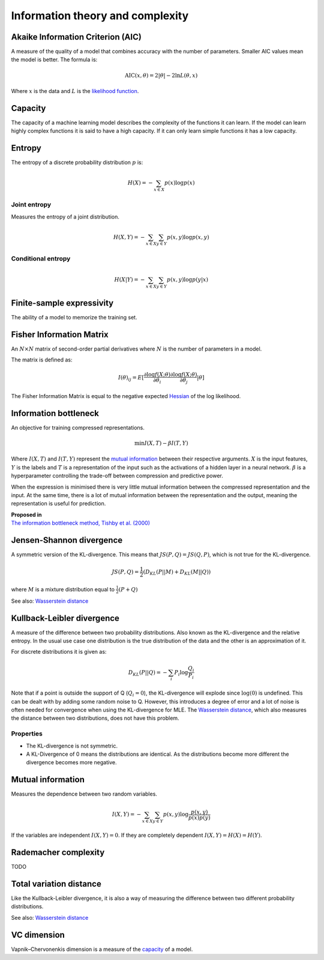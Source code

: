 """"""""""""""""""""""""""""
Information theory and complexity
""""""""""""""""""""""""""""

Akaike Information Criterion (AIC)
------------------------------------
A measure of the quality of a model that combines accuracy with the number of parameters. Smaller AIC values mean the model is better. The formula is:

.. math::

  \text{AIC}(x,\theta) = 2|\theta| - 2 \ln L(\theta,x)
  
Where :math:`x` is the data and :math:`L` is the `likelihood function <https://ml-compiled.readthedocs.io/en/latest/probability.html#likelihood>`_.

Capacity
----------
The capacity of a machine learning model describes the complexity of the functions it can learn. If the model can learn highly complex functions it is said to have a high capacity. If it can only learn simple functions it has a low capacity.

Entropy
-------------
The entropy of a discrete probability distribution :math:`p` is:

.. math::

    H(X) = -\sum_{x \in X} p(x) \log p(x)

Joint entropy
_______________
Measures the entropy of a joint distribution.

.. math::

    H(X,Y) = -\sum_{x \in X} \sum_{y \in Y} p(x,y) \log p(x,y)


Conditional entropy
_____________________

.. math::

    H(X|Y) = -\sum_{x \in X} \sum_{y \in Y} p(x,y) \log p(y|x)


Finite-sample expressivity
----------------------------
The ability of a model to memorize the training set.

Fisher Information Matrix
---------------------------
An :math:`N \times N` matrix of second-order partial derivatives where :math:`N` is the number of parameters in a model.

The matrix is defined as:

.. math::

  I(\theta)_{ij} = E[\frac{\partial \log f(X;\theta)}{\partial \theta_i} \frac{\partial \log f(X;\theta)}{\partial \theta_j}|\theta]
  
The Fisher Information Matrix is equal to the negative expected `Hessian <https://ml-compiled.readthedocs.io/en/latest/calculus.html#hessian-matrix>`_ of the log likelihood.


Information bottleneck
-------------------------
An objective for training compressed representations.

.. math::

  \min I(X,T) - \beta I(T,Y)
  
Where :math:`I(X,T)` and :math:`I(T,Y)` represent the `mutual information <https://ml-compiled.readthedocs.io/en/latest/entropy.html#mutual-information>`_ between their respective arguments. :math:`X` is the input features, :math:`Y` is the labels and :math:`T` is a representation of the input such as the activations of a hidden layer in a neural network. :math:`\beta` is a hyperparameter controlling the trade-off between compression and predictive power.

When the expression is minimised there is very little mutual information between the compressed representation and the input. At the same time, there is a lot of mutual information between the representation and the output, meaning the representation is useful for prediction.

| **Proposed in**
| `The information bottleneck method, Tishby et al. (2000) <https://arxiv.org/pdf/physics/0004057.pdf>`_

Jensen-Shannon divergence
---------------------------
A symmetric version of the KL-divergence. This means that :math:`JS(P,Q) = JS(Q,P)`, which is not true for the KL-divergence.

.. math::

    JS(P,Q) = \frac{1}{2}(D_{KL}(P||M) + D_{KL}(M||Q))

where :math:`M` is a mixture distribution equal to :math:`\frac{1}{2}(P + Q)`

See also: `Wasserstein distance <https://ml-compiled.readthedocs.io/en/latest/high_dimensionality.html#wasserstein-distance>`_
    
Kullback-Leibler divergence
----------------------------------
A measure of the difference between two probability distributions. Also known as the KL-divergence and the relative entropy. In the usual use case one distribution is the true distribution of the data and the other is an approximation of it. 

For discrete distributions it is given as:

.. math::

    D_{KL}(P||Q) = -\sum_i P_i \log \frac{Q_i}{P_i}

Note that if a point is outside the support of Q (:math:`Q_i = 0`), the KL-divergence will explode since :math:`\log (0)` is undefined. This can be dealt with by adding some random noise to Q. However, this introduces a degree of error and a lot of noise is often needed for convergence when using the KL-divergence for MLE. The `Wasserstein distance <https://ml-compiled.readthedocs.io/en/latest/high_dimensionality.html#wasserstein-distance>`_, which also measures the distance between two distributions, does not have this problem.

Properties
______________

* The KL-divergence is not symmetric.
* A KL-Divergence of 0 means the distributions are identical. As the distributions become more different the divergence becomes more negative.

Mutual information
-----------------------
Measures the dependence between two random variables.

.. math::

    I(X,Y) = -\sum_{x \in X} \sum_{y \in Y} p(x,y) \log \frac{p(x,y)}{p(x)p(y)}
   
If the variables are independent :math:`I(X,Y) = 0`. If they are completely dependent :math:`I(X,Y) = H(X) = H(Y)`.
   
Rademacher complexity
-------------------------
TODO

Total variation distance
-----------------------------
Like the Kullback-Leibler divergence, it is also a way of measuring the difference between two different probability distributions.

See also: `Wasserstein distance <https://ml-compiled.readthedocs.io/en/latest/geometry.html#wasserstein-distance>`_

VC dimension
--------------
Vapnik–Chervonenkis dimension is a measure of the `capacity <https://ml-compiled.readthedocs.io/en/latest/entropy.html#capacity>`_ of a model.
